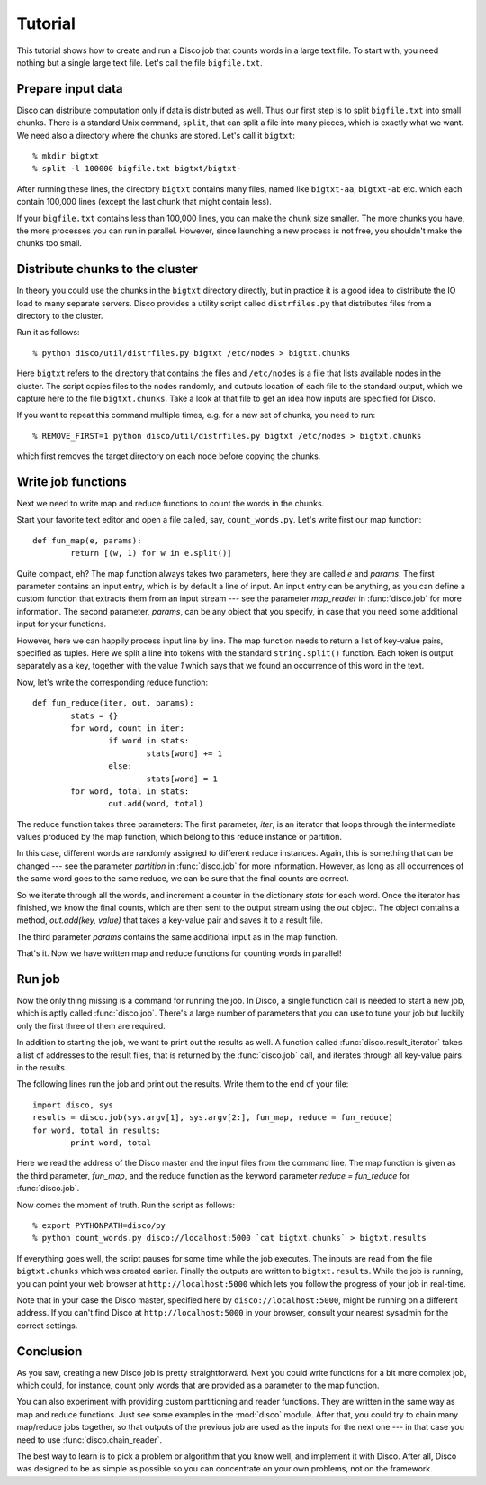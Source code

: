 
Tutorial
========

This tutorial shows how to create and run a Disco job that counts words in a
large text file. To start with, you need nothing but a single large text file.
Let's call the file ``bigfile.txt``.

Prepare input data
------------------

Disco can distribute computation only if data is distributed as well. Thus
our first step is to split ``bigfile.txt`` into small chunks. There is a
standard Unix command, ``split``, that can split a file into many pieces,
which is exactly what we want. We need also a directory where the chunks
are stored.  Let's call it ``bigtxt``::

        % mkdir bigtxt
        % split -l 100000 bigfile.txt bigtxt/bigtxt-

After running these lines, the directory ``bigtxt`` contains many files, named
like ``bigtxt-aa``, ``bigtxt-ab`` etc. which each contain 100,000 lines (except
the last chunk that might contain less).

If your ``bigfile.txt`` contains less than 100,000 lines, you can make the chunk
size smaller. The more chunks you have, the more processes you can run in
parallel. However, since launching a new process is not free, you shouldn't make
the chunks too small.

Distribute chunks to the cluster
--------------------------------

In theory you could use the chunks in the ``bigtxt`` directory
directly, but in practice it is a good idea to distribute the IO load
to many separate servers.  Disco provides a utility script called
``distrfiles.py`` that distributes files from a directory to the cluster.

Run it as follows::

        % python disco/util/distrfiles.py bigtxt /etc/nodes > bigtxt.chunks

Here ``bigtxt`` refers to the directory that contains the files and
``/etc/nodes`` is a file that lists available nodes in the cluster. The
script copies files to the nodes randomly, and outputs location of
each file to the standard output, which we capture here to the file
``bigtxt.chunks``. Take a look at that file to get an idea how inputs
are specified for Disco.

If you want to repeat this command multiple times, e.g. for a new set of
chunks, you need to run::

        % REMOVE_FIRST=1 python disco/util/distrfiles.py bigtxt /etc/nodes > bigtxt.chunks

which first removes the target directory on each node before copying
the chunks. 

Write job functions
-------------------

Next we need to write map and reduce functions to count the words in
the chunks.

Start your favorite text editor and open a file called, say,
``count_words.py``. Let's write first our map function::

        def fun_map(e, params):
                return [(w, 1) for w in e.split()]

Quite compact, eh? The map function always takes two parameters, here they
are called *e* and *params*. The first parameter contains an input entry,
which is by default a line of input. An input entry can be anything,
as you can define a custom function that extracts them from an input
stream --- see the parameter *map_reader* in :func:`disco.job` for more
information. The second parameter, *params*, can be any object that you
specify, in case that you need some additional input for your functions.

However, here we can happily process input line by line. The map function
needs to return a list of key-value pairs, specified as tuples. Here we split a
line into tokens with the standard ``string.split()`` function. Each token is
output separately as a key, together with the value *1* which says that we found
an occurrence of this word in the text. 

Now, let's write the corresponding reduce function::

        def fun_reduce(iter, out, params):
                stats = {}
                for word, count in iter:
                        if word in stats:
                                stats[word] += 1
                        else:
                                stats[word] = 1
                for word, total in stats:
                        out.add(word, total)

The reduce function takes three parameters: The first parameter, *iter*,
is an iterator that loops through the intermediate values produced by
the map function, which belong to this reduce instance or partition.

In this case, different words are randomly assigned to different reduce
instances. Again, this is something that can be changed --- see the
parameter *partition* in :func:`disco.job` for more information. However,
as long as all occurrences of the same word goes to the same reduce,
we can be sure that the final counts are correct.

So we iterate through all the words, and increment a counter in the
dictionary *stats* for each word. Once the iterator has finished, we know the
final counts, which are then sent to the output stream using the *out* object.
The object contains a method, *out.add(key, value)* that takes a key-value
pair and saves it to a result file.

The third parameter *params* contains the same additional input as in
the map function.

That's it. Now we have written map and reduce functions for counting
words in parallel!

Run job
-------

Now the only thing missing is a command for running the job. In Disco,
a single function call is needed to start a new job, which is aptly
called :func:`disco.job`. There's a large number of parameters that you can
use to tune your job but luckily only the first three of them are required.

In addition to starting the job, we want to print out the results as well.
A function called :func:`disco.result_iterator` takes a list of addresses to
the result files, that is returned by the :func:`disco.job` call, and iterates
through all key-value pairs in the results.

The following lines run the job and print out the results. Write them to the end
of your file::

        import disco, sys
        results = disco.job(sys.argv[1], sys.argv[2:], fun_map, reduce = fun_reduce)
        for word, total in results:
                print word, total

Here we read the address of the Disco master and the input files from the
command line. The map function is given as the third parameter, *fun_map*, and
the reduce function as the keyword parameter *reduce = fun_reduce* for
:func:`disco.job`.

Now comes the moment of truth. Run the script as follows::

        % export PYTHONPATH=disco/py
        % python count_words.py disco://localhost:5000 `cat bigtxt.chunks` > bigtxt.results

If everything goes well, the script pauses for some time while the
job executes. The inputs are read from the file ``bigtxt.chunks``
which was created earlier. Finally the outputs are written to
``bigtxt.results``.  While the job is running, you can point your web
browser at ``http://localhost:5000`` which lets you follow the progress
of your job in real-time.

Note that in your case the Disco master, specified here by
``disco://localhost:5000``, might be running on a different address. If you
can't find Disco at ``http://localhost:5000`` in your browser, consult
your nearest sysadmin for the correct settings.

Conclusion
----------

As you saw, creating a new Disco job is pretty straightforward. Next you could
write functions for a bit more complex job, which could, for instance, count
only words that are provided as a parameter to the map function.

You can also experiment with providing custom partitioning and reader
functions. They are written in the same way as map and reduce functions.
Just see some examples in the :mod:`disco` module. After that, you could
try to chain many map/reduce jobs together, so that outputs of the previous
job are used as the inputs for the next one --- in that case you need
to use :func:`disco.chain_reader`.

The best way to learn is to pick a problem or algorithm that you know
well, and implement it with Disco. After all, Disco was designed to
be as simple as possible so you can concentrate on your own problems,
not on the framework.

